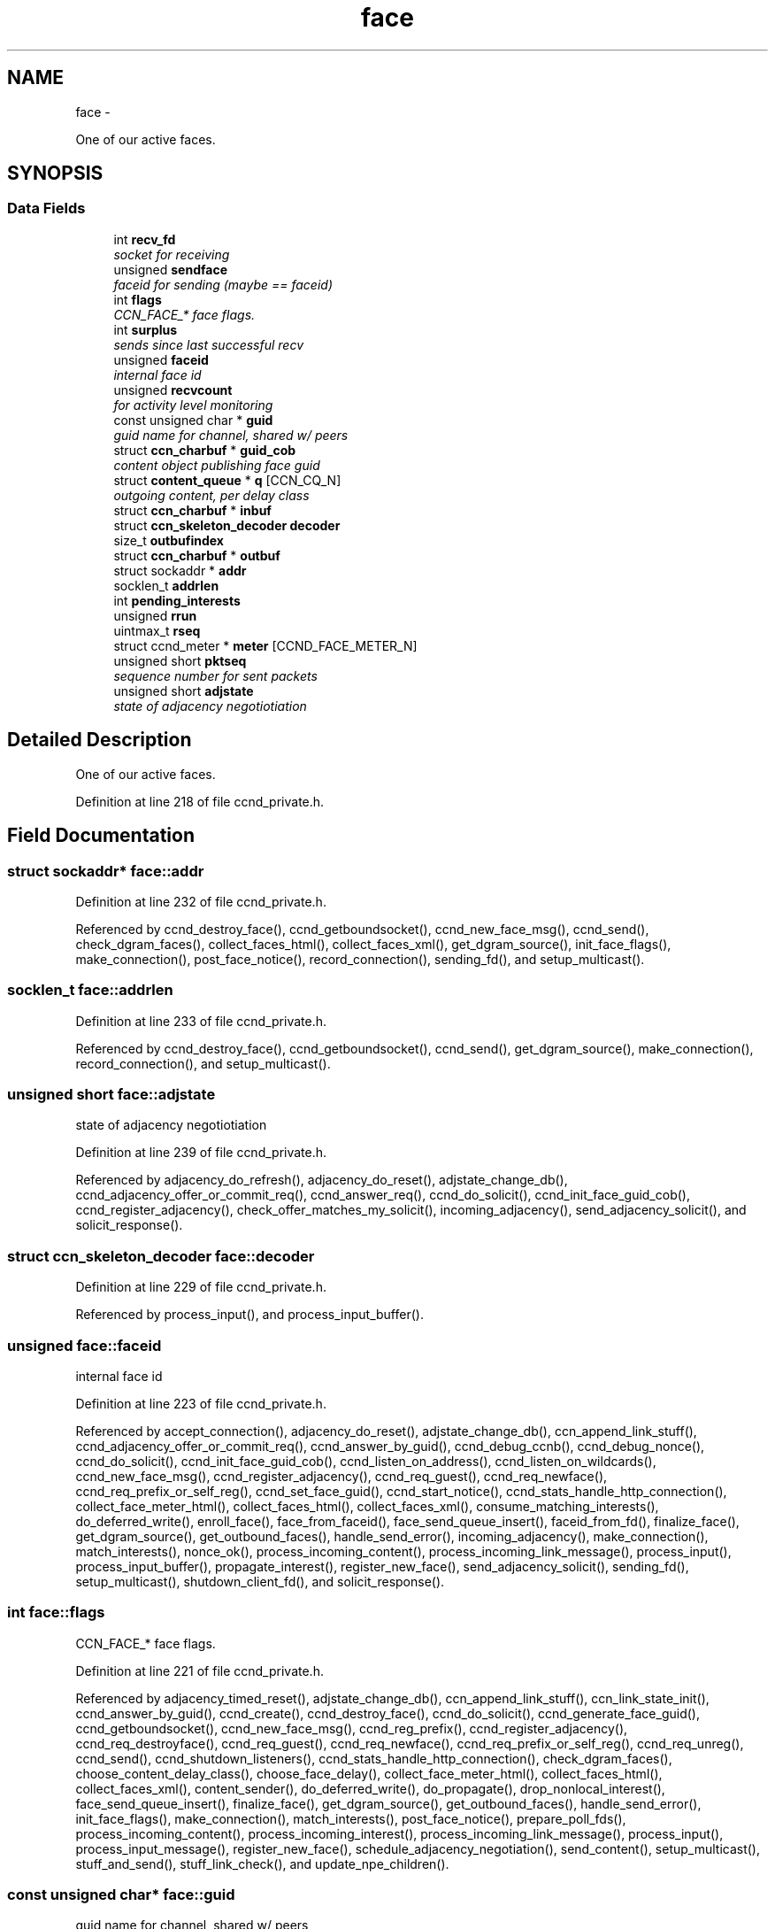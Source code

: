 .TH "face" 3 "19 May 2013" "Version 0.7.2" "Content-Centric Networking in C" \" -*- nroff -*-
.ad l
.nh
.SH NAME
face \- 
.PP
One of our active faces.  

.SH SYNOPSIS
.br
.PP
.SS "Data Fields"

.in +1c
.ti -1c
.RI "int \fBrecv_fd\fP"
.br
.RI "\fIsocket for receiving \fP"
.ti -1c
.RI "unsigned \fBsendface\fP"
.br
.RI "\fIfaceid for sending (maybe == faceid) \fP"
.ti -1c
.RI "int \fBflags\fP"
.br
.RI "\fICCN_FACE_* face flags. \fP"
.ti -1c
.RI "int \fBsurplus\fP"
.br
.RI "\fIsends since last successful recv \fP"
.ti -1c
.RI "unsigned \fBfaceid\fP"
.br
.RI "\fIinternal face id \fP"
.ti -1c
.RI "unsigned \fBrecvcount\fP"
.br
.RI "\fIfor activity level monitoring \fP"
.ti -1c
.RI "const unsigned char * \fBguid\fP"
.br
.RI "\fIguid name for channel, shared w/ peers \fP"
.ti -1c
.RI "struct \fBccn_charbuf\fP * \fBguid_cob\fP"
.br
.RI "\fIcontent object publishing face guid \fP"
.ti -1c
.RI "struct \fBcontent_queue\fP * \fBq\fP [CCN_CQ_N]"
.br
.RI "\fIoutgoing content, per delay class \fP"
.ti -1c
.RI "struct \fBccn_charbuf\fP * \fBinbuf\fP"
.br
.ti -1c
.RI "struct \fBccn_skeleton_decoder\fP \fBdecoder\fP"
.br
.ti -1c
.RI "size_t \fBoutbufindex\fP"
.br
.ti -1c
.RI "struct \fBccn_charbuf\fP * \fBoutbuf\fP"
.br
.ti -1c
.RI "struct sockaddr * \fBaddr\fP"
.br
.ti -1c
.RI "socklen_t \fBaddrlen\fP"
.br
.ti -1c
.RI "int \fBpending_interests\fP"
.br
.ti -1c
.RI "unsigned \fBrrun\fP"
.br
.ti -1c
.RI "uintmax_t \fBrseq\fP"
.br
.ti -1c
.RI "struct ccnd_meter * \fBmeter\fP [CCND_FACE_METER_N]"
.br
.ti -1c
.RI "unsigned short \fBpktseq\fP"
.br
.RI "\fIsequence number for sent packets \fP"
.ti -1c
.RI "unsigned short \fBadjstate\fP"
.br
.RI "\fIstate of adjacency negotiotiation \fP"
.in -1c
.SH "Detailed Description"
.PP 
One of our active faces. 
.PP
Definition at line 218 of file ccnd_private.h.
.SH "Field Documentation"
.PP 
.SS "struct sockaddr* \fBface::addr\fP"
.PP
Definition at line 232 of file ccnd_private.h.
.PP
Referenced by ccnd_destroy_face(), ccnd_getboundsocket(), ccnd_new_face_msg(), ccnd_send(), check_dgram_faces(), collect_faces_html(), collect_faces_xml(), get_dgram_source(), init_face_flags(), make_connection(), post_face_notice(), record_connection(), sending_fd(), and setup_multicast().
.SS "socklen_t \fBface::addrlen\fP"
.PP
Definition at line 233 of file ccnd_private.h.
.PP
Referenced by ccnd_destroy_face(), ccnd_getboundsocket(), ccnd_send(), get_dgram_source(), make_connection(), record_connection(), and setup_multicast().
.SS "unsigned short \fBface::adjstate\fP"
.PP
state of adjacency negotiotiation 
.PP
Definition at line 239 of file ccnd_private.h.
.PP
Referenced by adjacency_do_refresh(), adjacency_do_reset(), adjstate_change_db(), ccnd_adjacency_offer_or_commit_req(), ccnd_answer_req(), ccnd_do_solicit(), ccnd_init_face_guid_cob(), ccnd_register_adjacency(), check_offer_matches_my_solicit(), incoming_adjacency(), send_adjacency_solicit(), and solicit_response().
.SS "struct \fBccn_skeleton_decoder\fP \fBface::decoder\fP"
.PP
Definition at line 229 of file ccnd_private.h.
.PP
Referenced by process_input(), and process_input_buffer().
.SS "unsigned \fBface::faceid\fP"
.PP
internal face id 
.PP
Definition at line 223 of file ccnd_private.h.
.PP
Referenced by accept_connection(), adjacency_do_reset(), adjstate_change_db(), ccn_append_link_stuff(), ccnd_adjacency_offer_or_commit_req(), ccnd_answer_by_guid(), ccnd_debug_ccnb(), ccnd_debug_nonce(), ccnd_do_solicit(), ccnd_init_face_guid_cob(), ccnd_listen_on_address(), ccnd_listen_on_wildcards(), ccnd_new_face_msg(), ccnd_register_adjacency(), ccnd_req_guest(), ccnd_req_newface(), ccnd_req_prefix_or_self_reg(), ccnd_set_face_guid(), ccnd_start_notice(), ccnd_stats_handle_http_connection(), collect_face_meter_html(), collect_faces_html(), collect_faces_xml(), consume_matching_interests(), do_deferred_write(), enroll_face(), face_from_faceid(), face_send_queue_insert(), faceid_from_fd(), finalize_face(), get_dgram_source(), get_outbound_faces(), handle_send_error(), incoming_adjacency(), make_connection(), match_interests(), nonce_ok(), process_incoming_content(), process_incoming_link_message(), process_input(), process_input_buffer(), propagate_interest(), register_new_face(), send_adjacency_solicit(), sending_fd(), setup_multicast(), shutdown_client_fd(), and solicit_response().
.SS "int \fBface::flags\fP"
.PP
CCN_FACE_* face flags. 
.PP
Definition at line 221 of file ccnd_private.h.
.PP
Referenced by adjacency_timed_reset(), adjstate_change_db(), ccn_append_link_stuff(), ccn_link_state_init(), ccnd_answer_by_guid(), ccnd_create(), ccnd_destroy_face(), ccnd_do_solicit(), ccnd_generate_face_guid(), ccnd_getboundsocket(), ccnd_new_face_msg(), ccnd_reg_prefix(), ccnd_register_adjacency(), ccnd_req_destroyface(), ccnd_req_guest(), ccnd_req_newface(), ccnd_req_prefix_or_self_reg(), ccnd_req_unreg(), ccnd_send(), ccnd_shutdown_listeners(), ccnd_stats_handle_http_connection(), check_dgram_faces(), choose_content_delay_class(), choose_face_delay(), collect_face_meter_html(), collect_faces_html(), collect_faces_xml(), content_sender(), do_deferred_write(), do_propagate(), drop_nonlocal_interest(), face_send_queue_insert(), finalize_face(), get_dgram_source(), get_outbound_faces(), handle_send_error(), init_face_flags(), make_connection(), match_interests(), post_face_notice(), prepare_poll_fds(), process_incoming_content(), process_incoming_interest(), process_incoming_link_message(), process_input(), process_input_message(), register_new_face(), schedule_adjacency_negotiation(), send_content(), setup_multicast(), stuff_and_send(), stuff_link_check(), and update_npe_children().
.SS "const unsigned char* \fBface::guid\fP"
.PP
guid name for channel, shared w/ peers 
.PP
Definition at line 225 of file ccnd_private.h.
.PP
Referenced by append_adjacency_uri(), ccnd_adjacency_offer_or_commit_req(), ccnd_answer_req(), ccnd_append_face_guid(), ccnd_forget_face_guid(), ccnd_init_face_guid_cob(), ccnd_set_face_guid(), check_offer_matches_my_solicit(), finalize_face(), and send_adjacency_solicit().
.SS "struct \fBccn_charbuf\fP* \fBface::guid_cob\fP"
.PP
content object publishing face guid 
.PP
Definition at line 226 of file ccnd_private.h.
.PP
Referenced by ccnd_answer_by_guid(), ccnd_answer_req(), ccnd_flush_guid_cob(), ccnd_forget_face_guid(), ccnd_init_face_guid_cob(), finalize_face(), and incoming_adjacency().
.SS "struct \fBccn_charbuf\fP* \fBface::inbuf\fP"
.PP
Definition at line 228 of file ccnd_private.h.
.PP
Referenced by ccnd_destroy(), ccnd_stats_handle_http_connection(), finalize_face(), process_input(), process_input_buffer(), process_internal_client_buffer(), and shutdown_client_fd().
.SS "struct ccnd_meter* \fBface::meter\fP[CCND_FACE_METER_N]"
.PP
Definition at line 237 of file ccnd_private.h.
.PP
Referenced by ccnd_destroy(), ccnd_send(), collect_face_meter_html(), collect_faces_xml(), enroll_face(), finalize_face(), process_incoming_content(), process_incoming_interest(), process_input(), process_internal_client_buffer(), send_content(), send_interest(), and stuff_link_check().
.SS "struct \fBccn_charbuf\fP* \fBface::outbuf\fP"
.PP
Definition at line 231 of file ccnd_private.h.
.PP
Referenced by ccnd_destroy(), ccnd_send(), do_deferred_write(), finalize_face(), handle_send_error(), make_connection(), prepare_poll_fds(), and shutdown_client_fd().
.SS "size_t \fBface::outbufindex\fP"
.PP
Definition at line 230 of file ccnd_private.h.
.PP
Referenced by ccnd_send(), do_deferred_write(), handle_send_error(), and make_connection().
.SS "int \fBface::pending_interests\fP"
.PP
Definition at line 234 of file ccnd_private.h.
.PP
Referenced by ccnd_collect_stats(), collect_faces_html(), collect_faces_xml(), finalize_interest(), pfi_destroy(), and propagate_interest().
.SS "unsigned short \fBface::pktseq\fP"
.PP
sequence number for sent packets 
.PP
Definition at line 238 of file ccnd_private.h.
.PP
Referenced by ccn_append_link_stuff(), and ccn_link_state_init().
.SS "struct \fBcontent_queue\fP* \fBface::q\fP[CCN_CQ_N]"
.PP
outgoing content, per delay class 
.PP
Definition at line 227 of file ccnd_private.h.
.PP
Referenced by ccnd_destroy(), face_send_queue_insert(), finalize_face(), process_incoming_content(), and process_incoming_interest().
.SS "int \fBface::recv_fd\fP"
.PP
socket for receiving 
.PP
Definition at line 219 of file ccnd_private.h.
.PP
Referenced by ccnd_create(), ccnd_destroy_face(), ccnd_getboundsocket(), ccnd_send(), finalize_face(), get_dgram_source(), init_face_flags(), prepare_poll_fds(), process_input(), record_connection(), send_http_response(), sending_fd(), setup_multicast(), and shutdown_client_fd().
.SS "unsigned \fBface::recvcount\fP"
.PP
for activity level monitoring 
.PP
Definition at line 224 of file ccnd_private.h.
.PP
Referenced by check_dgram_faces(), collect_faces_html(), collect_faces_xml(), get_dgram_source(), process_input(), stuff_and_send(), and stuff_link_check().
.SS "unsigned \fBface::rrun\fP"
.PP
Definition at line 235 of file ccnd_private.h.
.PP
Referenced by process_incoming_link_message().
.SS "uintmax_t \fBface::rseq\fP"
.PP
Definition at line 236 of file ccnd_private.h.
.PP
Referenced by process_incoming_link_message().
.SS "unsigned \fBface::sendface\fP"
.PP
faceid for sending (maybe == faceid) 
.PP
Definition at line 220 of file ccnd_private.h.
.PP
Referenced by ccnd_create(), collect_faces_html(), collect_faces_xml(), get_dgram_source(), record_connection(), sending_fd(), and setup_multicast().
.SS "int \fBface::surplus\fP"
.PP
sends since last successful recv 
.PP
Definition at line 222 of file ccnd_private.h.
.PP
Referenced by ccnd_send(), content_sender(), and process_input().

.SH "Author"
.PP 
Generated automatically by Doxygen for Content-Centric Networking in C from the source code.
